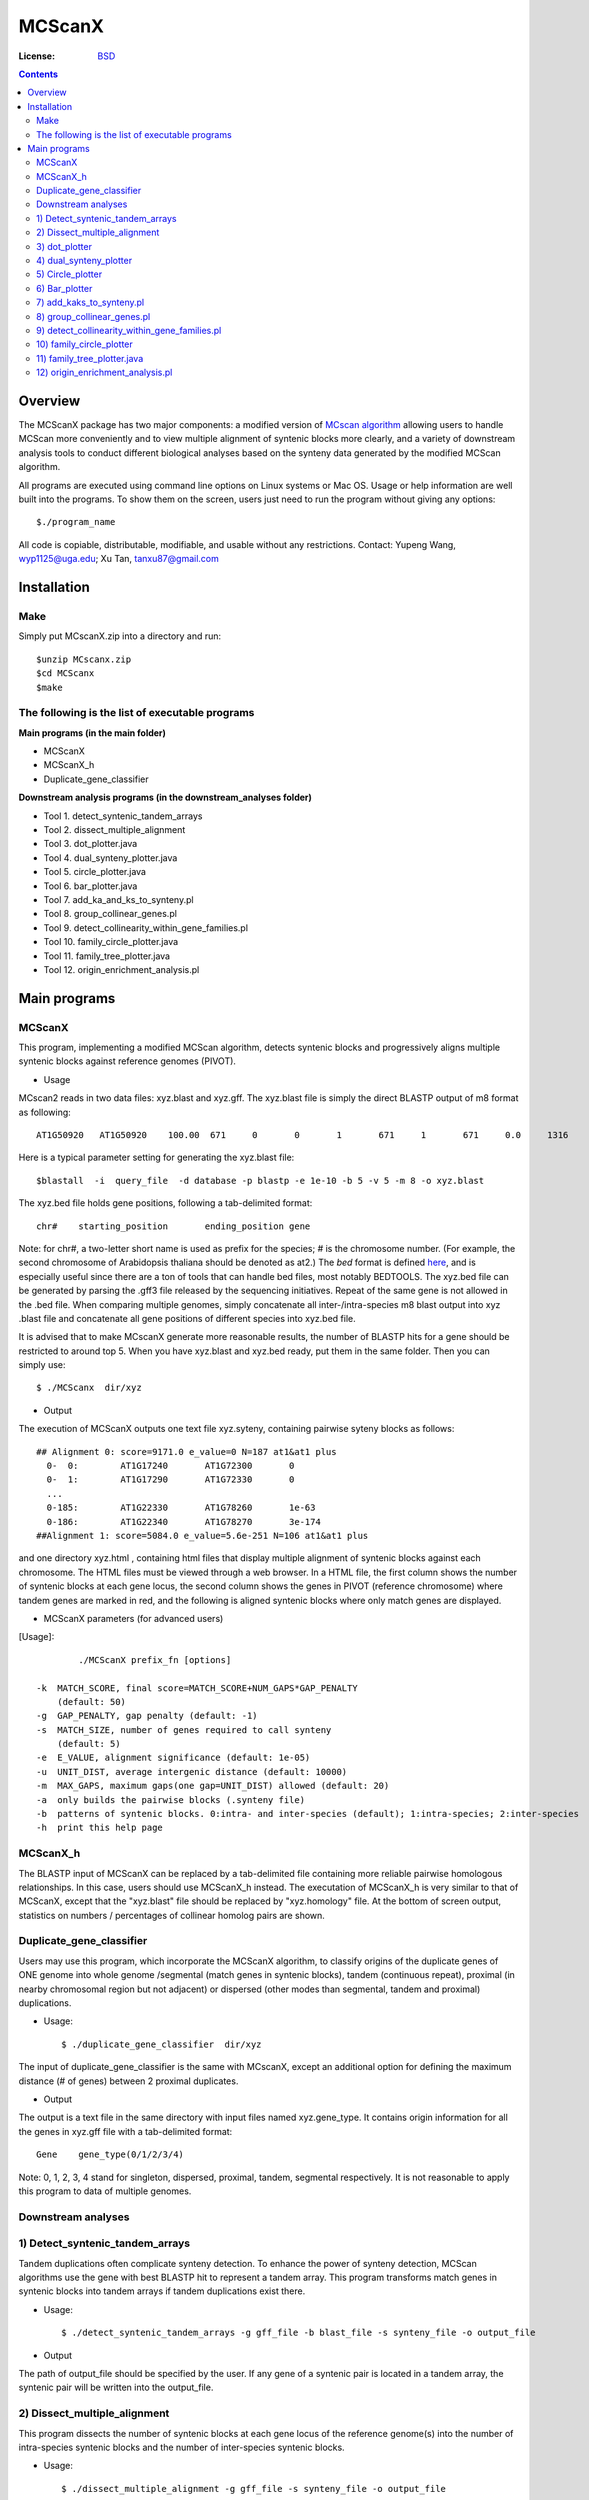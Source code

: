 MCScanX
=========

:License: `BSD <http://creativecommons.org/licenses/BSD/>`_

.. contents ::

Overview
---------

The MCScanX package has two major components:  a modified version of `MCscan algorithm <https://github.com/tanghaibao/mcscan>`_ allowing users to handle MCScan more conveniently and to view multiple alignment of syntenic blocks more clearly, and a variety of downstream analysis tools to conduct different biological analyses based on the synteny data generated by the modified MCScan algorithm.

All programs are executed using command line options on Linux systems or Mac OS. Usage or help information are well built into the programs. To show them on the screen, users just need to run the program without giving any options::

	$./program_name

.. image:: https://lh4.ggpht.com/_O4Q4Y0oWQYU/Tcn3sydLaSI/AAAAAAAAA0w/foXv6yt4S2Y/s400/Figure1backup.jpg
        :alt: MCScanX flow chart
 
All code is copiable, distributable, modifiable, and usable without any restrictions.
Contact: Yupeng Wang, wyp1125@uga.edu; Xu Tan, tanxu87@gmail.com

Installation
-------------

Make
::::::
Simply put MCscanX.zip into a directory and run::

	$unzip MCscanx.zip
	$cd MCScanx
	$make
  
The following is the list of executable programs
:::::::::::::::::::::::::::::::::::::::::::::::::
**Main programs (in the main folder)**

- MCScanX
- MCScanX_h
- Duplicate_gene_classifier

**Downstream analysis programs (in the downstream_analyses folder)**

- Tool 1. detect_syntenic_tandem_arrays
- Tool 2. dissect_multiple_alignment	
- Tool 3. dot_plotter.java
- Tool 4. dual_synteny_plotter.java
- Tool 5. circle_plotter.java
- Tool 6. bar_plotter.java
- Tool 7. add_ka_and_ks_to_synteny.pl
- Tool 8. group_collinear_genes.pl
- Tool 9. detect_collinearity_within_gene_families.pl
- Tool 10. family_circle_plotter.java
- Tool 11. family_tree_plotter.java
- Tool 12. origin_enrichment_analysis.pl

Main programs
--------------

MCScanX
::::::::
This program, implementing a modified MCScan algorithm, detects syntenic blocks and progressively aligns multiple syntenic blocks against reference genomes (PIVOT).

- Usage
MCscan2 reads in two data files: xyz.blast and xyz.gff. 
The xyz.blast file is simply the direct BLASTP output of m8 format as following::

	AT1G50920   AT1G50920    100.00  671     0       0       1       671     1       671     0.0     1316
  
Here is a typical parameter setting for generating the xyz.blast file::

	$blastall  -i  query_file  -d database -p blastp -e 1e-10 -b 5 -v 5 -m 8 -o xyz.blast
  
The xyz.bed file holds gene positions, following a tab-delimited format::

	chr#	starting_position	ending_position	gene
  
Note: for chr#, a two-letter short name is used as prefix for the species; # is the chromosome number. (For example, the second chromosome of Arabidopsis thaliana should be denoted as at2.)
The `bed` format is defined `here <http://genome.ucsc.edu/FAQ/FAQformat.html#format1>`_, and is especially useful since there are a ton of tools that can handle bed files, most notably BEDTOOLS.
The xyz.bed file can be generated by parsing the .gff3 file released by the sequencing initiatives.
Repeat of the same gene is not allowed in the .bed file.
When comparing multiple genomes, simply concatenate all inter-/intra-species m8 blast output into xyz .blast file and concatenate all gene positions of different species into xyz.bed file.

It is advised that to make MCscanX generate more reasonable results, the number of BLASTP hits for a gene should be restricted to around top 5.
When you have xyz.blast and xyz.bed ready, put them in the same folder. Then you can simply use::

	$ ./MCScanx  dir/xyz
 
- Output
The execution of MCScanX outputs one text file xyz.syteny, containing pairwise syteny blocks as follows::

	## Alignment 0: score=9171.0 e_value=0 N=187 at1&at1 plus
	  0-  0:	AT1G17240	AT1G72300	0
	  0-  1:	AT1G17290	AT1G72330	0
	  ...
	  0-185:	AT1G22330	AT1G78260	1e-63
	  0-186:	AT1G22340	AT1G78270	3e-174
	##Alignment 1: score=5084.0 e_value=5.6e-251 N=106 at1&at1 plus

 
and one directory xyz.html , containing html files that display multiple alignment of syntenic blocks against each chromosome. The HTML files must be viewed through a web browser. In a HTML file, the first column shows the number of syntenic blocks at each gene locus, the second column shows the genes in PIVOT (reference chromosome) where tandem genes are marked in red, and the following is aligned syntenic blocks where only match genes are displayed.
 
- MCScanX parameters (for advanced users)
[Usage]::

	 ./MCScanX prefix_fn [options]

 -k  MATCH_SCORE, final score=MATCH_SCORE+NUM_GAPS*GAP_PENALTY
     (default: 50)
 -g  GAP_PENALTY, gap penalty (default: -1)
 -s  MATCH_SIZE, number of genes required to call synteny
     (default: 5)
 -e  E_VALUE, alignment significance (default: 1e-05)
 -u  UNIT_DIST, average intergenic distance (default: 10000)
 -m  MAX_GAPS, maximum gaps(one gap=UNIT_DIST) allowed (default: 20)
 -a  only builds the pairwise blocks (.synteny file)
 -b  patterns of syntenic blocks. 0:intra- and inter-species (default); 1:intra-species; 2:inter-species
 -h  print this help page

MCScanX_h
::::::::::::::::::::::::::
The BLASTP input of MCScanX can be replaced by a tab-delimited file containing more reliable pairwise homologous relationships. In this case, users should use MCScanX_h instead. The executation of MCScanX_h is very similar to that of MCScanX, except that the "xyz.blast" file should be replaced by "xyz.homology" file. At the bottom of screen output, statistics on numbers / percentages of collinear homolog pairs are shown.
 
Duplicate_gene_classifier
::::::::::::::::::::::::::
Users may use this program, which incorporate the MCScanX algorithm, to classify origins of the duplicate genes of ONE genome into whole genome /segmental (match genes in syntenic blocks), tandem (continuous repeat), proximal (in nearby chromosomal region but not adjacent) or dispersed (other modes than segmental, tandem and proximal) duplications.

- Usage::

	$ ./duplicate_gene_classifier  dir/xyz
 
The input of duplicate_gene_classifier is the same with MCscanX, except an additional option for defining the maximum distance (# of genes) between 2 proximal duplicates.

- Output
The output is a text file in the same directory with input files named xyz.gene_type. It contains origin information for all the genes in xyz.gff file with a tab-delimited format::

	Gene	gene_type(0/1/2/3/4) 

Note:  0, 1, 2, 3, 4 stand for singleton, dispersed, proximal, tandem, segmental respectively.
It is not reasonable to apply this program to data of multiple genomes.


Downstream analyses
:::::::::::::::::::::

1) Detect_syntenic_tandem_arrays
::::::::::::::::::::::::::::::::::
Tandem duplications often complicate synteny detection. To enhance the power of synteny detection, MCScan algorithms use the gene with best BLASTP hit to represent a tandem array. This program transforms match genes in syntenic blocks into tandem arrays if tandem duplications exist there. 
  
- Usage::

	$ ./detect_syntenic_tandem_arrays -g gff_file -b blast_file -s synteny_file -o output_file
 
- Output
The path of output_file should be specified by the user. If any gene of a syntenic pair is located in a tandem array, the syntenic pair will be written into the output_file.

2) Dissect_multiple_alignment
::::::::::::::::::::::::::::::
This program dissects the number of syntenic blocks at each gene locus of the reference genome(s) into the number of intra-species syntenic blocks and the number of inter-species syntenic blocks. 

- Usage::

	$ ./dissect_multiple_alignment -g gff_file -s synteny_file -o output_file
 
- Output
The path of output_file should be specified by the user. The first and second columns of output_file show the chromosomes and genes in reference genome(s). The 3rd, 4th and 5th columns show the numbers of intra-species syntenic blocks, inter-species syntenic blocks and outgroup species respectively.

3) dot_plotter
:::::::::::::::
This java script generates a dot plot for all the syntenic blocks on two sets of chromosomes given by the user. Note that JDK is needed for executing Java programs.

- Usage::

	$ java dot_plotter -g gff_file -s synteny_file -c control_file -o output_PNG_file

The input files include a gff file containing all gene positions, a synteny file generated by MCScanX,  and a control file (.ctl) containing plot size and chromosome IDs. 
The control file can be easily made by modifying the dot.ctl file::

	800	//dimension (in pixels) of x axis
	800	//dimension (in pixels) of y axis
	sb1,sb2,sb3,sb4,sb5,sb6,sb7,sb8,sb9,sb10	//chromosomes in x axis
	os1,os2,os3,os4,os5,os6,os7,os8,os9,os10,os11,os12	//chromosomes in y axis

Note that no space is allowed between adjacent chromosome IDs.

- Output
Output is an image file (PNG format) which can be viewed with an image viewer.
Each dot is a sytenic gene pair between the two sets of chromosomes. Different colors of dots, generated randomly, represent different syntenic blocks.

4) dual_synteny_plotter
::::::::::::::::::::::::
This java script generates a dual synteny plot which links all the synteny blocks between two sets of chromosomes using straight lines.

- Usage::

	$ java dual_synteny_plotter -g gff_file -s synteny_file -c control_file -o output_PNG_file
 
The input files include a gff file containing all gene positions, a synteny file generated by MCScanX,  and a control file (.ctl) containing plot size and chromosome IDs. 
The control file can be easily made by modifying the column.ctl file::

	200	//plot width (in pixels)
	800	//plot height (in pixels)
	sb1,sb2	//chromosomes in the left column
	os1,os2,os3	//chromosomes in the right column
  
Note that no space is allowed between adjacent chromosome IDs.

- Output
Output is an image file (PNG format) which can be viewed with an image viewer.
Each line links a pair of syntenic genes between the two sets of chromosomes. Different colors of lines, generated randomly, represent different syntenic blocks.

5) Circle_plotter
::::::::::::::::::
This Java scripts generates a circular plot which links all the syntenic blocks with curved lines between and within the chromosome set given by users.

- Usage::

	$ java circle_plotter -g gff_file -s synteny_file -c control_file -o output_PNG_file

The input files include a gff file containing all gene positions, a synteny file generated by MCScanX,  and a control file (.ctl) containing plot size and chromosome IDs. 
The control file can be easily made by modifying the circle.ctl file::

	800	//plot width and height (in pixels)
	sb1,sb2,os1,os2,os3	//chromosomes in the circle
  
Note that no space is allowed between adjacent chromosome IDs.

- Output
Output is an image file (PNG format) which can be viewed with an image viewer.
Each curved line links a pair of syntenic genes between or within the given set of chromosomes. Different colors of lines, generated randomly, represent different syntenic blocks.


6) Bar_plotter
:::::::::::::::
This Java scripts generates a bar plot displaying chromosome rearrangement between reference and target chromosome sets given by users.

- Usage::

	$ java bar_plotter -g gff_file -s synteny_file -c control_file -o output_PNG_file

The input files include a gff file containing all gene positions, a synteny file generated by MCScanX,  and a control file (.ctl) containing plot size and chromosome IDs. 
The control file can be easily made by modifying the bar.ctl file::

	800	//dimension (in pixels) of x axis
	800	//dimension (in pixels) of y axis
	sb1,sb2,sb3,sb4,sb5,sb6,sb7,sb8,sb9,sb10	//reference chromosomes
	os1,os2,os3,os4,os5,os6,os7,os8,os9,os10,os11,os12	//target chromosomes
  
Note that no space is allowed between adjacent chromosome IDs.

- Output
Output is an image file (PNG format) which can be viewed with an image viewer.
Each curved line links a pair of syntenic genes between or within the given set of chromosomes. Different colors of lines, generated randomly, represent different syntenic blocks.

7) add_kaks_to_synteny.pl
:::::::::::::::::::::::::::
This program calculates the Ka & Ks value of each syntenic gene pair shown in the MCscan2 output (.synteny file). Bio-perl is needed for executing this program.

- Usage::

	$ perl add_kaks_to_synteny.pl -i synteny_file -d cds_file -o output_file
 
The input is a xyz.syteny file generated by MCScanX and a coding sequence file of corresponding gene set in fasta format.

- Output
Users should specify the path of output file. The output file is a modified version of xyz.syteny file with each line containing a syntenic gene pair and its ka & ks values.
 
8) group_collinear_genes.pl
:::::::::::::::::::::::::::
This program groups genes through connecting collinear genes until any gene in each group has no collinear gene outside the group. This analysis can be used to construct gene families based on syntenic relationships.

- Usage::

	$ perl group_collinear_genes.pl -i synteny_file -o output_file 

Input includes a xyz.syteny file generated by MCScanX.

- Output
The output file displays each group in one line in a tab-delimited format.
Note, the first group (the largest size) usually contains much more genes than other groups, should be regarded as non-informative.

9) detect_collinearity_within_gene_families.pl
::::::::::::::::::::::::::::::::::::::::::
This program detects collinear gene pairs within gene families.

- Usage
 
Input includes a xyz.syteny file generated by MCScanX and a gene family file in tab-delimited format with gene family name in the first column::

	Gene_family_1	gene1	gene2	gene3	...	genex
	Gene_family_2	gene1	gene2 	gene3	...	genex
 
- Output
The output file gives the syntenic pairs of the given gene families in tab-delimited format::

	Gene_family_1	gene_pair1	gene_pair2	...	gene_pairx
	Gene_family_2	gene_pair1	gene_pair2

 
10) family_circle_plotter
:::::::::::::::::::::::::::
This java script generates a circular plot which links all sytenic genes within a gene family with red curved lines, and places the gene family synteny into a genomic synteny background.

- Usage::

	$ java family_circle_plotter -g gff_file -s synteny_file -c control_file -f gene_family_file -o output_jpeg_file
 
The input files include a .gff file containing all gene positions, a .synteny file generated by MCScanX, a control file (.ctl) containing the plot size and chromosome IDs and a gene family file containing only one gene family with the aforementioned format.
The control file can be easily made by modifying the family.ctl file::

	800	//plot width and height (in pixels)
	at1, at2, at3, at4, at5	//chromosomes in the circle
  
Note: users can input just the chromosomes of interest into the family.ctl file. This will generate a circular plot within the given chromosomes set.

- Output
Output is an image file which can be viewed with any image. Each red curved line links a pair of syntenic genes within the given gene family. The grey lines stand for genomic synteny background.

11) family_tree_plotter.java
::::::::::::::::::::::::::::::
This java script generates a gene family tree on which syntenic gene pairs and tandem gene groups are linked with red and blue curves respectively.

- Usage::

	$ javac family_tree_plotter.java (compile the first time it is used)
	$ java family_tree_plotter -t tree_file -s synteny_file -o output_PNG_file (show syntenic gene pairs only)
	$ java family_tree_plotter -t tree_file -s synteny_file –d tandem_pair_file -o output_PNG_file (show both tandem and syntenic gene pairs)
 
The input files include a .synteny file generated by MCScanX and a tree file for the gene family in newick format (bracket tree).

Users can set up the plot width, plot height, and font_size with the following options:
-x plot_width -y plot height -f font_size

- Output
The output is an image file (PNG format) which can be viewed with an image viewer;

Note: this script aims to show the synteny and tandem overview for a gene family. The branch lengths are disregarded, thus do not reflect the true value.

12) origin_enrichment_analysis.pl
:::::::::::::::::::::::::::::::::::
This program identifies potential enrichment of duplicate gene origins for input gene families according to the result of Duplicate_gene_classifier.

- Usage::

	$ perl origin_enrichment_analysis.pl -i gene_family_file -d gene_origin_file  -o output_file
 
This perl program takes in a gene family file with the same format as the above ones and the gene origin file generated by Duplicate_gene_classifier.

- Output
The output is the p-values of different origins for the given gene families
